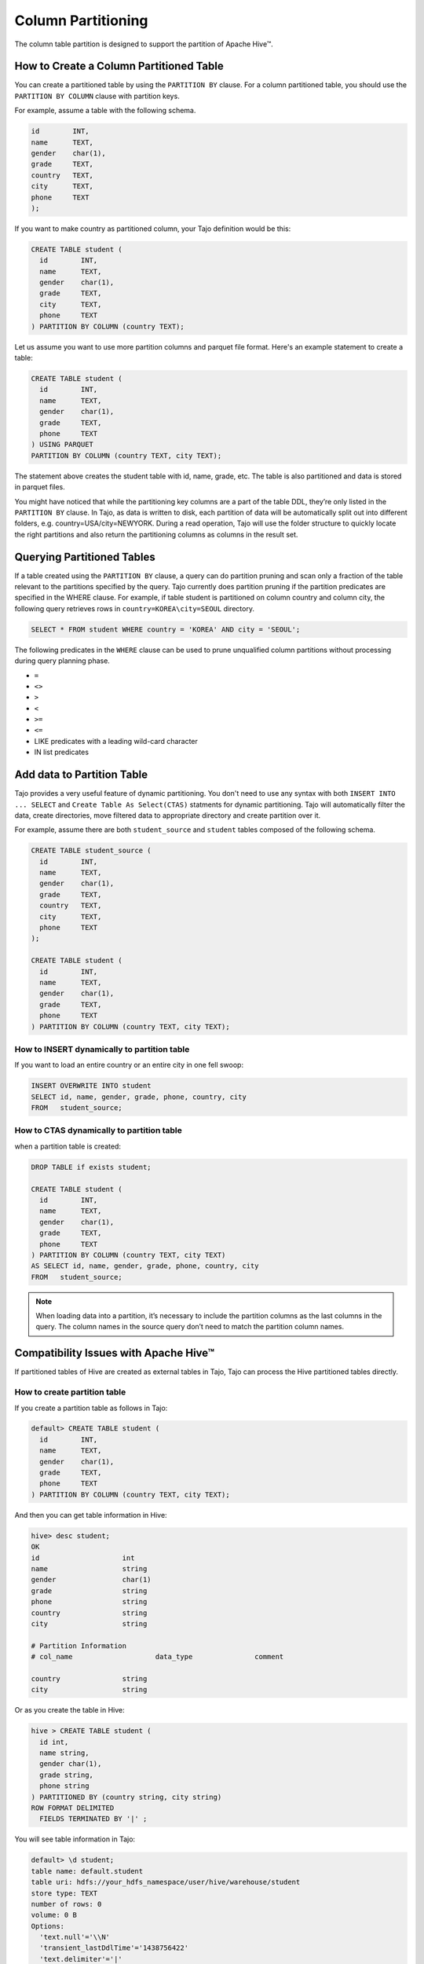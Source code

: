 *********************************
Column Partitioning
*********************************

The column table partition is designed to support the partition of Apache Hive™.

================================================
How to Create a Column Partitioned Table
================================================

You can create a partitioned table by using the ``PARTITION BY`` clause. For a column partitioned table, you should use
the ``PARTITION BY COLUMN`` clause with partition keys.

For example, assume a table with the following schema.

.. code-block:: sql

  id        INT,
  name      TEXT,
  gender    char(1),
  grade     TEXT,
  country   TEXT,
  city      TEXT,
  phone     TEXT
  );

If you want to make country as partitioned column, your Tajo definition would be this:

.. code-block:: sql

  CREATE TABLE student (
    id        INT,
    name      TEXT,
    gender    char(1),
    grade     TEXT,
    city      TEXT,
    phone     TEXT
  ) PARTITION BY COLUMN (country TEXT);

Let us assume you want to use more partition columns and parquet file format. Here's an example statement to create a table:

.. code-block:: sql

  CREATE TABLE student (
    id        INT,
    name      TEXT,
    gender    char(1),
    grade     TEXT,
    phone     TEXT
  ) USING PARQUET
  PARTITION BY COLUMN (country TEXT, city TEXT);

The statement above creates the student table with id, name, grade, etc. The table is also partitioned and data is stored in parquet files.

You might have noticed that while the partitioning key columns are a part of the table DDL, they’re only listed in the ``PARTITION BY`` clause. In Tajo, as data is written to disk, each partition of data will be automatically split out into different folders, e.g. country=USA/city=NEWYORK. During a read operation, Tajo will use the folder structure to quickly locate the right partitions and also return the partitioning columns as columns in the result set.


==================================================
Querying Partitioned Tables
==================================================

If a table created using the ``PARTITION BY`` clause, a query can do partition pruning and scan only a fraction of the table relevant to the partitions specified by the query. Tajo currently does partition pruning if the partition predicates are specified in the WHERE clause. For example, if table student is partitioned on column country and column city, the following query retrieves rows in ``country=KOREA\city=SEOUL`` directory.

.. code-block:: sql

  SELECT * FROM student WHERE country = 'KOREA' AND city = 'SEOUL';

The following predicates in the ``WHERE`` clause can be used to prune unqualified column partitions without processing
during query planning phase.

* ``=``
* ``<>``
* ``>``
* ``<``
* ``>=``
* ``<=``
* LIKE predicates with a leading wild-card character
* IN list predicates


==================================================
Add data to Partition Table
==================================================

Tajo provides a very useful feature of dynamic partitioning. You don't need to use any syntax with both ``INSERT INTO ... SELECT`` and ``Create Table As Select(CTAS)`` statments for dynamic partitioning. Tajo will automatically filter the data, create directories, move filtered data to appropriate directory and create partition over it.

For example, assume there are both ``student_source`` and ``student`` tables composed of the following schema.

.. code-block:: sql

  CREATE TABLE student_source (
    id        INT,
    name      TEXT,
    gender    char(1),
    grade     TEXT,
    country   TEXT,
    city      TEXT,
    phone     TEXT
  );

  CREATE TABLE student (
    id        INT,
    name      TEXT,
    gender    char(1),
    grade     TEXT,
    phone     TEXT
  ) PARTITION BY COLUMN (country TEXT, city TEXT);


How to INSERT dynamically to partition table
--------------------------------------------------------

If you want to load an entire country or an entire city in one fell swoop:

.. code-block:: sql

  INSERT OVERWRITE INTO student
  SELECT id, name, gender, grade, phone, country, city
  FROM   student_source;


How to CTAS dynamically to partition table
--------------------------------------------------------

when a partition table is created:

.. code-block:: sql

  DROP TABLE if exists student;

  CREATE TABLE student (
    id        INT,
    name      TEXT,
    gender    char(1),
    grade     TEXT,
    phone     TEXT
  ) PARTITION BY COLUMN (country TEXT, city TEXT)
  AS SELECT id, name, gender, grade, phone, country, city
  FROM   student_source;


.. note::

  When loading data into a partition, it’s necessary to include the partition columns as the last columns in the query. The column names in the source query don’t need to match the partition column names.


==================================================
Compatibility Issues with Apache Hive™
==================================================

If partitioned tables of Hive are created as external tables in Tajo, Tajo can process the Hive partitioned tables directly.


How to create partition table
--------------------------------------------------------

If you create a partition table as follows in Tajo:

.. code-block:: sql

  default> CREATE TABLE student (
    id        INT,
    name      TEXT,
    gender    char(1),
    grade     TEXT,
    phone     TEXT
  ) PARTITION BY COLUMN (country TEXT, city TEXT);


And then you can get table information in Hive:

.. code-block:: sql

  hive> desc student;
  OK
  id                  	int
  name                	string
  gender              	char(1)
  grade               	string
  phone               	string
  country             	string
  city                	string

  # Partition Information
  # col_name            	data_type           	comment

  country             	string
  city                	string


Or as you create the table in Hive:

.. code-block:: sql

  hive > CREATE TABLE student (
    id int,
    name string,
    gender char(1),
    grade string,
    phone string
  ) PARTITIONED BY (country string, city string)
  ROW FORMAT DELIMITED
    FIELDS TERMINATED BY '|' ;

You will see table information in Tajo:

.. code-block:: sql

  default> \d student;
  table name: default.student
  table uri: hdfs://your_hdfs_namespace/user/hive/warehouse/student
  store type: TEXT
  number of rows: 0
  volume: 0 B
  Options:
    'text.null'='\\N'
    'transient_lastDdlTime'='1438756422'
    'text.delimiter'='|'

  schema:
  id	INT4
  name	TEXT
  gender	CHAR(1)
  grade	TEXT
  phone	TEXT

  Partitions:
  type:COLUMN
  columns::default.student.country (TEXT), default.student.city (TEXT)


How to add data to partition table
--------------------------------------------------------

In Tajo, you can add data dynamically to partition table of Hive with both ``INSERT INTO ... SELECT`` and ``Create Table As Select (CTAS)`` statments. Tajo will automatically filter the data to HiveMetastore, create directories and move filtered data to appropriate directory on the distributed file system.

